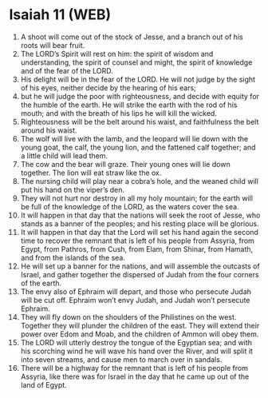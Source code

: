 * Isaiah 11 (WEB)
:PROPERTIES:
:ID: WEB/23-ISA11
:END:

1. A shoot will come out of the stock of Jesse, and a branch out of his roots will bear fruit.
2. The LORD’s Spirit will rest on him: the spirit of wisdom and understanding, the spirit of counsel and might, the spirit of knowledge and of the fear of the LORD.
3. His delight will be in the fear of the LORD. He will not judge by the sight of his eyes, neither decide by the hearing of his ears;
4. but he will judge the poor with righteousness, and decide with equity for the humble of the earth. He will strike the earth with the rod of his mouth; and with the breath of his lips he will kill the wicked.
5. Righteousness will be the belt around his waist, and faithfulness the belt around his waist.
6. The wolf will live with the lamb, and the leopard will lie down with the young goat, the calf, the young lion, and the fattened calf together; and a little child will lead them.
7. The cow and the bear will graze. Their young ones will lie down together. The lion will eat straw like the ox.
8. The nursing child will play near a cobra’s hole, and the weaned child will put his hand on the viper’s den.
9. They will not hurt nor destroy in all my holy mountain; for the earth will be full of the knowledge of the LORD, as the waters cover the sea.
10. It will happen in that day that the nations will seek the root of Jesse, who stands as a banner of the peoples; and his resting place will be glorious.
11. It will happen in that day that the Lord will set his hand again the second time to recover the remnant that is left of his people from Assyria, from Egypt, from Pathros, from Cush, from Elam, from Shinar, from Hamath, and from the islands of the sea.
12. He will set up a banner for the nations, and will assemble the outcasts of Israel, and gather together the dispersed of Judah from the four corners of the earth.
13. The envy also of Ephraim will depart, and those who persecute Judah will be cut off. Ephraim won’t envy Judah, and Judah won’t persecute Ephraim.
14. They will fly down on the shoulders of the Philistines on the west. Together they will plunder the children of the east. They will extend their power over Edom and Moab, and the children of Ammon will obey them.
15. The LORD will utterly destroy the tongue of the Egyptian sea; and with his scorching wind he will wave his hand over the River, and will split it into seven streams, and cause men to march over in sandals.
16. There will be a highway for the remnant that is left of his people from Assyria, like there was for Israel in the day that he came up out of the land of Egypt.
